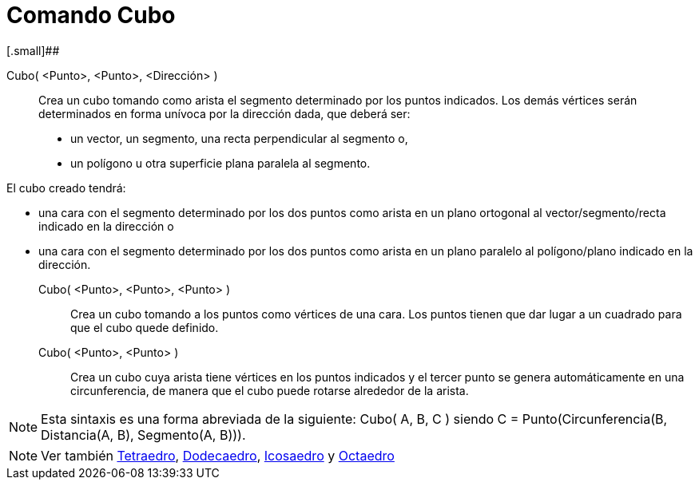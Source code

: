 = Comando Cubo
:page-en: commands/Cube_Command
ifdef::env-github[:imagesdir: /es/modules/ROOT/assets/images]

[.small]##

Cubo( <Punto>, <Punto>, <Dirección> )::
  Crea un cubo tomando como arista el segmento determinado por los puntos indicados. Los demás vértices serán
  determinados en forma unívoca por la dirección dada, que deberá ser:
  * un vector, un segmento, una recta perpendicular al segmento o,
  * un polígono u otra superficie plana paralela al segmento.

El cubo creado tendrá:

* una cara con el segmento determinado por los dos puntos como arista en un plano ortogonal al vector/segmento/recta
indicado en la dirección o
* una cara con el segmento determinado por los dos puntos como arista en un plano paralelo al polígono/plano indicado en
la dirección.

Cubo( <Punto>, <Punto>, <Punto> )::
  Crea un cubo tomando a los puntos como vértices de una cara. Los puntos tienen que dar lugar a un cuadrado para que el
  cubo quede definido.

Cubo( <Punto>, <Punto> )::
  Crea un cubo cuya arista tiene vértices en los puntos indicados y el tercer punto se genera automáticamente en una
  circunferencia, de manera que el cubo puede rotarse alrededor de la arista.

[NOTE]
====

Esta sintaxis es una forma abreviada de la siguiente: Cubo( A, B, C ) siendo C = Punto(Circunferencia(B, Distancia(A,
B), Segmento(A, B))).

====

[NOTE]
====

Ver también xref:/commands/Tetraedro.adoc[Tetraedro], xref:/commands/Dodecaedro.adoc[Dodecaedro],
xref:/commands/Icosaedro.adoc[Icosaedro] y xref:/commands/Octaedro.adoc[Octaedro]
====
